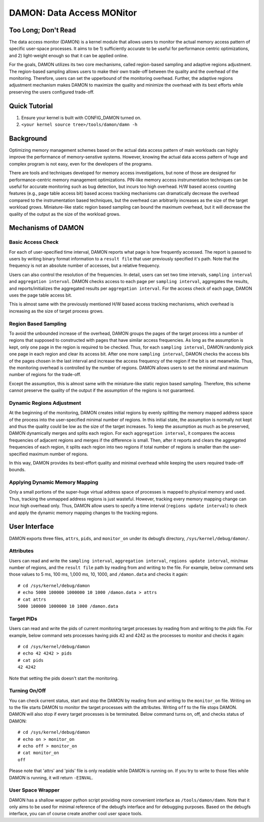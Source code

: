 .. _data_access_monitor:

==========================
DAMON: Data Access MONitor
==========================


Too Long; Don't Read
====================

The data access monitor (DAMON) is a kernel module that allows users to monitor
the actual memory access pattern of specific user-space processes.  It aims to
be 1) sufficiently accurate to be useful for performance centric optimizations,
and 2) light-weight enough so that it can be applied online.

For the goals, DAMON utilizes its two core mechanisms, called region-based
sampling and adaptive regions adjustment.  The region-based sampling allows
users to make their own trade-off between the quality and the overhead of the
monitoring.  Therefore, users can set the upperbound of the monitoring
overhead.  Further, the adaptive regions adjustment mechanism makes DAMON to
maximize the quality and minimize the overhead with its best efforts while
preserving the users configured trade-off.


Quick Tutorial
==============

1. Ensure your kernel is built with CONFIG_DAMON turned on.
2. ``<your kernel source tree>/tools/damon/damn -h``


Background
==========

Optimizing memory management schemes based on the actual data access pattern of
main workloads can highly improve the performance of memory-senstive systems.
However, knowing the actual data access pattern of huge and complex program is
not easy, even for the developers of the programs.

There are tools and techniques developed for memory access investigations, but
none of those are designed for performance-centric memory management
optimizations.  PIN-like memory access instrumentation techniques can be useful
for accurate monitoring such as bug detection, but incurs too high overhead.
H/W based access counting features (e.g., page table access bit) based access
tracking mechanisms can dramatically decrease the overhead compared to the
instrumentation based techniques, but the overhead can arbitrarily increases as
the size of the target workload grows.  Miniature-like static region based
sampling can bound the maximum overhead, but it will decrease the quality of
the output as the size of the workload grows.


Mechanisms of DAMON
===================


Basic Access Check
------------------

For each of user-specified time interval, DAMON reports what page is how
frequently accessed.  The report is passed to users by writing binary format
information to a ``result file`` that user previously specified it's path.
Note that the frequency is not an absolute number of accesses, but a relative
frequency.

Users can also control the resolution of the frequencies.  In detail, users can
set two time intervals, ``sampling interval`` and ``aggregation interval``.
DAMON checks access to each page per ``sampling interval``, aggregates the
results, and reports/initializes the aggregated results per ``aggregation
interval``.  For the access check of each page, DAMON uses the page table
access bit.

This is almost same with the previously mentioned H/W based access tracking
mechanisms, which overhead is increasing as the size of target process grows.


Region Based Sampling
---------------------

To avoid the unbounded increase of the overhead, DAMON groups the pages of the
target process into a number of regions that supposed to constructed with pages
that have similar access frequencies.  As long as the assumption is kept, only
one page in the region is required to be checked.  Thus, for each ``sampling
interval``, DAMON randomly pick one page in each region and clear its access
bit.  After one more ``sampling interval``, DAMON checks the access bits of the
pages chosen in the last interval and increase the access frequency of the
region if the bit is set meanwhile.  Thus, the monitoring overhead is
controlled by the number of regions.  DAMON allows users to set the minimal and
maximum number of regions for the trade-off.

Except the assumption, this is almost same with the miniature-like static
region based sampling.  Therefore, this scheme cannot preserve the quality of
the output if the assumption of the regions is not guaranteed.


Dynamic Regions Adjustment
--------------------------

At the beginning of the monitoring, DAMON creates initial regions by evenly
splitting the memory mapped address space of the process into the
user-specified minimal number of regions.  In this initial state, the
assumption is normally not kept and thus the quality could be low as the size
of the target increases.  To keep the assumption as much as be preserved, DAMON
dynamically merges and splits each region.  For each ``aggregation interval``,
it compares the access frequencies of adjacent regions and merges if the
difference is small.
Then, after it reports and clears the aggregated frequencies of each region, it
splits each region into two regions if total number of regions is smaller than
the user-specified maximum number of regions.

In this way, DAMON provides its best-effort quality and minimal overhead while
keeping the users required trade-off bounds.


Applying Dynamic Memory Mapping
-------------------------------

Only a small portions of the super-huge virtual address space of processes is
mapped to physical memory and used.  Thus, tracking the unmapped address
regions is just wasteful.  However, tracking every memory mapping change can
incur high overhead only.  Thus, DAMON allow users to specify a time interval
(``regions update interval``) to check and apply the dynamic memory mapping
changes to the tracking regions.


User Interface
==============

DAMON exports three files, ``attrs``, ``pids``, and ``monitor_on`` under its
debugfs directory, ``/sys/kernel/debug/damon/``.


Attributes
----------

Users can read and write the ``sampling interval``, ``aggregation interval``,
``regions update interval``, min/max number of regions, and the ``result file``
path by reading from and writing to the file.  For example, below command sets
those values to 5 ms, 100 ms, 1,000 ms, 10, 1000, and ``/damon.data`` and
checks it again::

    # cd /sys/kernel/debug/damon
    # echo 5000 100000 1000000 10 1000 /damon.data > attrs
    # cat attrs
    5000 100000 1000000 10 1000 /damon.data


Target PIDs
-----------

Users can read and write the pids of current monitoring target processes by
reading from and writing to the `pids` file.  For example, below command sets
processes having pids 42 and 4242 as the processes to monitor and checks it
again::

    # cd /sys/kernel/debug/damon
    # echo 42 4242 > pids
    # cat pids
    42 4242

Note that setting the pids doesn't start the monitoring.


Turning On/Off
--------------

You can check current status, start and stop the DAMON by reading from and
writing to the ``monitor_on`` file.  Writing ``on`` to the file starts DAMON to
monitor the target processes with the attributes.  Writing ``off`` to the file
stops DAMON.  DAMON will also stop if every target processes is be terminated.
Below command turns on, off, and checks status of DAMON::

    # cd /sys/kernel/debug/damon
    # echo on > monitor_on
    # echo off > monitor_on
    # cat monitor_on
    off

Please note that 'attrs' and 'pids' file is only readable while DAMON is
running on.  If you try to write to those files while DAMON is running, it will
return ``-EINVAL``.


User Space Wrapper
------------------

DAMON has a shallow wrapper python script providing more convenient interface
as ``/tools/damon/damn``.  Note that it only aims to be used for minimal
reference of the debugfs interface and for debugging purposes.  Based on the
debugfs interface, you can of course create another cool user space tools.
